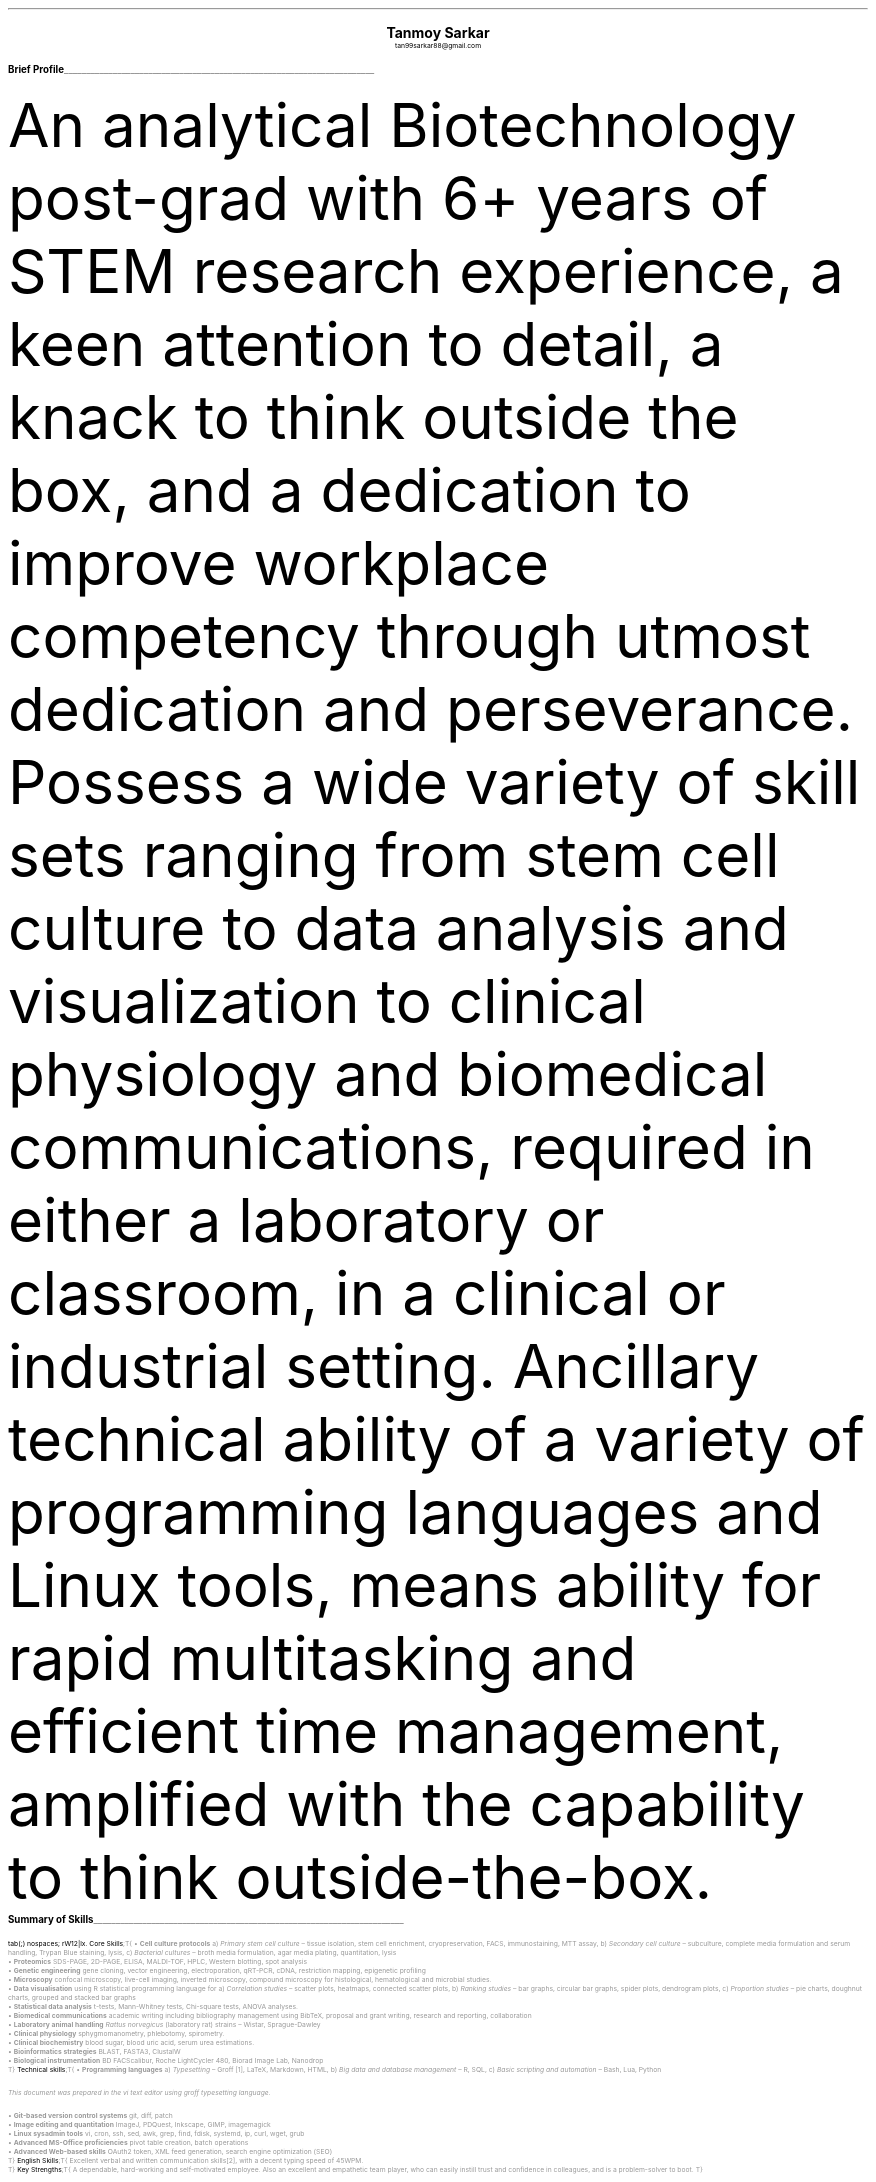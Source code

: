 \# inspired from https://noxz.tech/articles/writing_a_resume_in_groff/
\# vim: filetype=groff_ms
.nr PS 10p
.nr VS 12p
.nr PSINCR 6p
.nr GROWPS 2
.nr HM 0.5i
.nr FM 0.5i
.nr PO 0.5i
.nr LL 7i
.fam T
.ss 12 0

.defcolor linecolor rgb 0.6f 0.6f 0.6f
.defcolor headingcolor rgb 0.5f 0.5f 0.5f

.de heading
.   nf
.   ps 14p
.   B "\\$1"
\h'0n'\v'-1.2n'\
\m[headingcolor]\
\l'\\n(.lu\(ul'\
\m[default]
.   ps 10
.   sp -.2
.   fi
..

.DS C
.ps 18
.B "Tanmoy Sarkar"
.ps 10
tan99sarkar88@gmail.com
.DE
.TS
tab(;) nospaces;
l rx .
Kampa Lake Road
Vill.- Nagdaha, P.O.- Kampa
Dist.- North 24 Parganas
West Bengal, India;T{
.I "+91-7982143662"
T}
PIN- 743193;T{
.I "https://github.com/elvenkingfeanor/my_cv"
T}
.TE
.heading "Brief Profile"
.LP
An analytical Biotechnology post-grad with 6+ years of STEM research experience, a keen attention to detail, a knack to think outside the box, and a dedication to improve workplace competency through utmost dedication and perseverance. Possess a wide variety of skill sets ranging from stem cell culture to data analysis and visualization to clinical physiology and biomedical communications, required in either a laboratory or classroom, in a clinical or industrial setting. Ancillary technical ability of a variety of programming languages and Linux tools, means ability for rapid multitasking and efficient time management, amplified with the capability to think outside-the-box.
.br
.sp 0.5
.TE
.heading "Summary of Skills"
.TS
tab(;) nospaces;
rW12|lx.
\m[default]Core Skills\m[linecolor];T{
\(bu 
.B "Cell culture protocols"
a)
.I "Primary stem cell culture"
\(en tissue isolation, stem cell enrichment, cryopreservation, FACS, immunostaining, MTT assay, b)
.I "Secondary cell culture"
\(en subculture, complete media formulation and serum handling, Trypan Blue staining, lysis, c)
.I "Bacterial cultures"
\(en broth media formulation, agar media plating, quantitation, lysis
.br
\(bu
.B "Proteomics"
SDS-PAGE, 2D-PAGE, ELISA, MALDI-TOF, HPLC, Western blotting, spot analysis
.br
\(bu
.B "Genetic engineering"
gene cloning, vector engineering, electroporation, qRT-PCR, cDNA, restriction mapping, epigenetic profiling
.br
\(bu
.B "Microscopy"
confocal microscopy, live-cell imaging, inverted microscopy, compound microscopy for histological, hematological and microbial studies.
.br
\(bu
.B "Data visualisation"
using R statistical programming language for a) 
.I "Correlation studies"
\(en scatter plots, heatmaps, connected scatter plots, b)
.I "Ranking studies"
\(en bar graphs, circular bar graphs, spider plots, dendrogram plots, c)
.I "Proportion studies"
\(en pie charts, doughnut charts, grouped and stacked bar graphs
.br
\(bu
.B "Statistical data analysis"
t-tests, Mann-Whitney tests, Chi-square tests, ANOVA analyses.
.br
\(bu
.B "Biomedical communications"
academic writing including bibliography management using BibTeX, proposal and grant writing, research and reporting, collaboration
.br
\(bu
.B "Laboratory animal handling"
.I "Rattus norvegicus"
(laboratory rat) strains 
\(en Wistar, Sprague-Dawley
.br
\(bu
.B "Clinical physiology"
sphygmomanometry, phlebotomy, spirometry.
.br
\(bu
.B "Clinical biochemistry"
blood sugar, blood uric acid, serum urea estimations.
.br
\(bu
.B "Bioinformatics strategies"
BLAST, FASTA3, ClustalW
.br
\(bu
.B "Biological instrumentation"
BD FACScalibur, Roche LightCycler 480, Biorad Image Lab, Nanodrop
.sp .5
T}
\m[default]Technical skills\m[linecolor];T{
\(bu
.B "Programming languages"
a) 
.I "Typesetting"
\(en Groff \**, LaTeX, Markdown, HTML,
b)
.I "Big data and database management"
\(en R, SQL,
c)
.I "Basic scripting and automation"
\(en Bash, Lua, Python
.FS
This document was prepared in the vi text editor using groff typesetting language.
.FE
.br
\(bu
.B "Git-based version control systems"
git, diff, patch
.br
\(bu
.B "Image editing and quantitation"
ImageJ, PDQuest, Inkscape, GIMP, imagemagick
.br
\(bu
.B "Linux sysadmin tools"
vi, cron, ssh, sed, awk, grep, find, fdisk, systemd, ip, curl, wget, grub
.br
\(bu
.B "Advanced MS-Office proficiencies"
pivot table creation, batch operations
.br
\(bu
.B "Advanced Web-based skills"
OAuth2 token, XML feed generation, search engine optimization (SEO)
.sp .5
T}
\m[default]English Skills\m[linecolor];T{
Excellent verbal and written communication skills\**, with a decent typing speed of 45WPM.
.sp .5
T}
\m[default]Key Strengths\m[linecolor];T{
A dependable, hard-working and self-motivated employee. Also an excellent and empathetic team player, who can easily instill trust and confidence in colleagues, and is a problem-solver to boot.
T}
.TE
\m[default]
.FS
Score of 098/120 in Test of English as a Foreign Language (TOEFL) Internet-Based Test (iBT), from August 2012.
.FE
.heading "Professional Experience"
.TS
tab(;) nospaces;
rW10|lx.
\m[default]2014 - 2021\m[linecolor];T{
.B "CSIR-Institute for Genomics & Integrative Biology (IGIB)"
\(en New Delhi
.br
.I "Research Fellow"
.br
Meticulously worked under the supervision of Dr. Sagarika Biswas to accomplish:
.br
\(bu
setup viable cell culture laboratory and standardized stem cell culture protocols
.br
\(bu
performed RNA and protein studies on patient samples using cDNA libraries and RT-PCR
.br
\(bu
used R, Python and Linux tools on proteomics data to produce
\(en a)
.I "data visualization"
like scatter plots for correlation studies, pie charts for proportion studies, dendrogram plots for hierarchical studies, and, b)
.I "statistical analysis"
like t-tests and ANOVA tests.
.br
\(bu
undertook academic writing involving LaTeX style sheets, including bibliography management using BibTeX, proposal and grant writings, collaborations and reports.
\(bu
carried out animal handling and dissection in accordance with ethical committee procedures
.br
\(bu
additionally, arranged seminars, guided trainees, collected samples, and other laboratory related subsidiary works
.br
\(en thesis titled
.I "Cytokine-mediated modulation of stem cell behaviour in rheumatoid arthritis".
.sp .5
T}
\m[default]2011 - 2012\m[linecolor];T{
.B "DBT-Centre for DNA Fingerprinting & Diagnostics (CDFD)"
\(en Hyderabad
.br
.I "Research Fellow"
.br
Worked under the guidance of Dr. Subhadeep Chatterjee to achieve:
.br
\(bu
plasmid vector engineering and establishment of bacterial cultures
.br
\(bu
bacterial genetic engineering using electroporation and validation using PCR
.br
\(en thesis titled
.I "Probing plant-microbe interactions in Xanthomonas quorum sensing".
T}
.TE
.sp .5
\m[default]
.heading "Awards & Achievements"
.TS
tab(;) nospaces;
rW10|lx.
\m[default]2014\m[linecolor];T{
.B "CSIR-UGC National Eligibility Test (NET) for JRF & LS"
\(en CSIR
.br
Rank
\(en
.I "CSIR 064"
.sp .25
T}
\m[default]2013\m[linecolor];T{
.B "CSIR-UGC National Eligibility Test (NET) for JRF & LS"
\(en UGC
.br
Rank
\(en
.I "UGC 048"
.sp .25
T}
\m[default]2012\m[linecolor];T{
.B "Graduate Records Examination (GRE)"
\(en ETS
.br
Percentile Rank
\(en
\(bu
.I "Verbal Reasoning"
\(en
.I 64
\(bu
.I "Quantitative Reasoning"
\(en
.I 82
.sp .25
T}
\m[default]2011\m[linecolor];T{
.B "Graduate Aptitude Test in Engineering (GATE)"
\(en IIT Madras
.br
Rank
\(en
.I 515
.sp .25
T}
\m[default]2010\m[linecolor];T{
.B "CSIR-UGC National Eligibility Test (NET) for JRF & LS"
\(en CSIR
.br
Rank
\(en
.I "CSIR 091"
.sp .25
T}
\m[default]2006\m[linecolor];T{
.B "DST-Kishore Vaigyanik Protsahan Yojana (KVPY) Fellowship"
\(en IISc Bangalore
.br
.B "National Level Science Talent Search Examination (NSTSE)"
\(en Unified Council India, Hyderabad
.br
Rank
\(en
.I 352
T}
.TE
\m[default]
.heading "Publications & Posters"
.TS
tab(;) nospaces;
rW10|lx.
\m[default]2020\m[linecolor];T{
Sarkar, A., Sharma, S., Agnihotri, P.,
.B "Sarkar, T.",
Kumari, P., Malhotra, R., Datta, B., Kumar, K., Biswas, S.
.I "Synovial fluid cell proteomic analysis identifies upregulation of alpha-taxilin proteins in rheumatoid arthritis: a potential prognostic marker."
Journal of Immunology.
DOI: 
.B "10.1155/2020/4897983"
T}
.sp .25
\m[default]2014\m[linecolor];T{
.B "38th All India Cell Biology Conference and International Symposium"
on
.I "Cellular Response to Drugs"
\(en CSIR-Central Drug Research Institute (CDRI).
T}
.TE
\m[default]
.heading "Educational Background"
.TS
tab(;) nospaces;
rW10|lx.
\m[default]2016\m[linecolor];T{
.B "Senior Research Fellow"
\(en University Grants Commission
.br
.I "CSIR-Institute of Genomics & Integrative Biology, New Delhi"
.sp .25
T}
\m[default]2014\m[linecolor];T{
.B "Junior Research Fellow"
\(en University Grants Commission
.br
.I "CSIR-Institute of Genomics & Integrative Biology, New Delhi"
.sp .25
T}
\m[default]2011\m[linecolor];T{
.B "Junior Research Fellow"
\(en Council for Scientific & Industrial Research
.br
.I "DBT-Centre for DNA Fingerprinting & Diagnostics, Hyderabad"
.sp .25
T}
\m[default]2011\m[linecolor];T{
.B "Master of Science"
\(en Utkal University, Bhubaneswar
.br
.I "PG Department of Biotechnology, Utkal University, Bhubaneswar"
.sp .25
T}
\m[default]2009\m[linecolor];T{
.B "Bachelor of Science with Honours"
\(en University of Calcutta
.br
.I "erstwhile Presidency College, now Presidency University, Kolkata"
.sp .25
T}
.TE
\m[default]
.heading "References"
.TS
tab(;) nospaces;
rW15|lx.
\m[default]Dr. Sagarika Biswas\m[linecolor];T{
Scientist 'F', CSIR-IGIB, Proteomics lab, Room 311, North Campus, Mall Road, near Jubilee Hall, Delhi University campus, Delhi
\(en 110007.
Email: 
.I "sagarika.biswas@igib.res.in"
Phone: +91-1127662581
.sp .25
T}
\m[default]Dr. Dakshayani Mahapatra\m[linecolor];T{
Assistant Professor (WBES), Dept. of Physiology, Government General Degree College, Mohanpur, Paschim Medinipur, WB. PIN
\(en 721436.
Email:
.I "dakshayani.mahapatra@gmail.com"
Phone: +91-9830655682
.sp .25
T}
\m[default]Dr. Sumit Kumar Gautam\m[linecolor];T{
Lead Scientist, Clear Meat Pvt. Ltd., B 78, First Floor, Sector 2, Noida, Near Sector 15 Metro Station. PIN
\(en 201301.
Email:
.I "sumit.k@clearmeat.com"
Phone: +91-8826954099
T}
.TE
